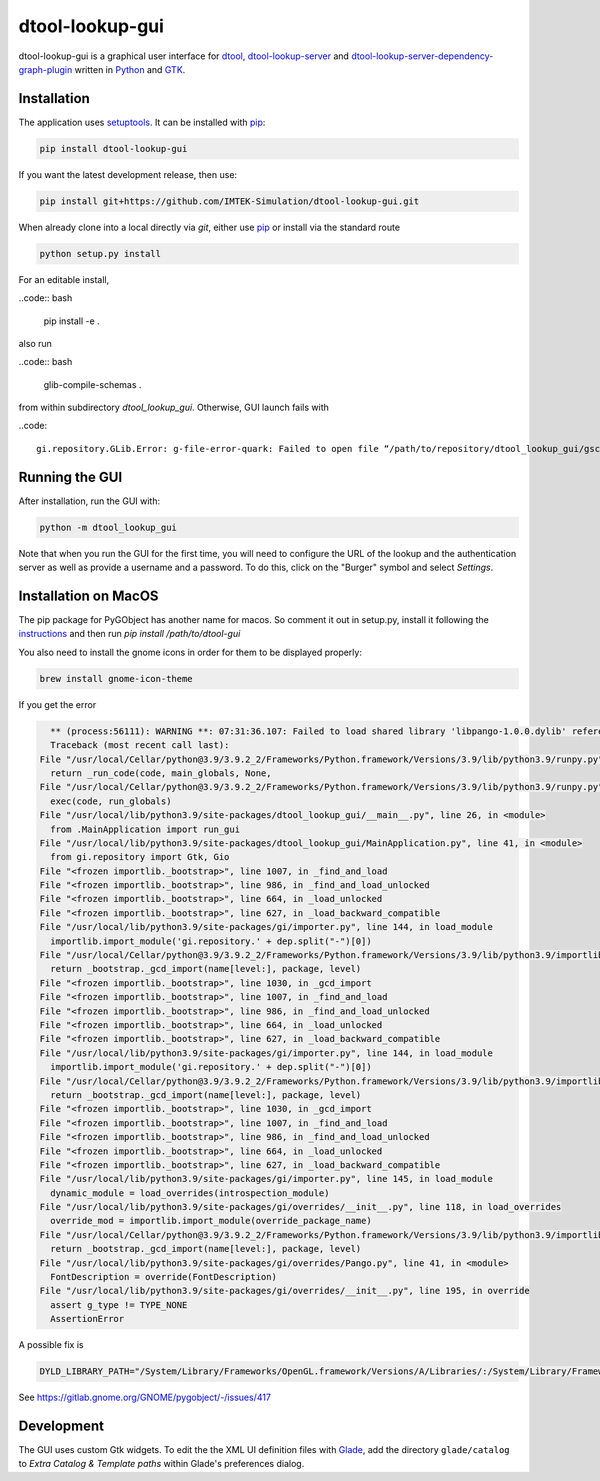dtool-lookup-gui
================

.. image:: https://badge.fury.io/py/dtool-lookup-gui.svg
    :target: https://badge.fury.io/py/dtool-lookup-gui
    :alt: PyPI package

dtool-lookup-gui is a graphical user interface for dtool_, dtool-lookup-server_ and
dtool-lookup-server-dependency-graph-plugin_ written in Python_ and GTK_.

.. image:: data/screenshots/screenshot1.png

Installation
------------

The application uses setuptools_. It can be installed with pip_:

.. code:: bash

    pip install dtool-lookup-gui

If you want the latest development release, then use:

.. code:: bash

    pip install git+https://github.com/IMTEK-Simulation/dtool-lookup-gui.git

When already clone into a local directly via `git`, either use pip_ or install via the standard route

.. code:: bash

   python setup.py install

For an editable install,


..code:: bash

   pip install -e .

also run

..code:: bash

   glib-compile-schemas .

from within subdirectory `dtool_lookup_gui`. Otherwise, GUI launch fails with

..code::

   gi.repository.GLib.Error: g-file-error-quark: Failed to open file “/path/to/repository/dtool_lookup_gui/gschemas.compiled”: open() failed: No such file or directory (4)


Running the GUI
---------------

After installation, run the GUI with:

.. code:: bash

   python -m dtool_lookup_gui

Note that when you run the GUI for the first time, you will need to configure
the URL of the lookup and the authentication server as well as provide a
username and a password. To do this, click on the "Burger" symbol and select
*Settings*.

.. _dtool: https://github.com/jic-dtool/dtool

.. _dtool-lookup-server: https://github.com/jic-dtool/dtool-lookup-server

.. _dtool-lookup-server-dependency-graph-plugin: https://github.com/IMTEK-Simulation/dtool-lookup-server-dependency-graph-plugin

.. _Python: https://www.python.org/

.. _GTK: https://www.gtk.org/

.. _pip: https://pip.pypa.io/en/stable/

.. _setuptools: https://setuptools.readthedocs.io/en/latest/


Installation on MacOS
---------------------

The pip package for PyGObject has another name for macos. So comment it out in setup.py, install it following the instructions_ and then run `pip install /path/to/dtool-gui` 

.. _instructions: https://pygobject.readthedocs.io/en/latest/getting_started.html 

You also need to install the gnome icons in order for them to be displayed properly: 

.. code:: bash

   brew install gnome-icon-theme

If you get the error

.. code:: bash

    ** (process:56111): WARNING **: 07:31:36.107: Failed to load shared library 'libpango-1.0.0.dylib' referenced by the typelib: dlopen(libpango-1.0.0.dylib, 9):      image not found
    Traceback (most recent call last):
  File "/usr/local/Cellar/python@3.9/3.9.2_2/Frameworks/Python.framework/Versions/3.9/lib/python3.9/runpy.py", line 197, in _run_module_as_main
    return _run_code(code, main_globals, None,
  File "/usr/local/Cellar/python@3.9/3.9.2_2/Frameworks/Python.framework/Versions/3.9/lib/python3.9/runpy.py", line 87, in _run_code
    exec(code, run_globals)
  File "/usr/local/lib/python3.9/site-packages/dtool_lookup_gui/__main__.py", line 26, in <module>
    from .MainApplication import run_gui
  File "/usr/local/lib/python3.9/site-packages/dtool_lookup_gui/MainApplication.py", line 41, in <module>
    from gi.repository import Gtk, Gio
  File "<frozen importlib._bootstrap>", line 1007, in _find_and_load
  File "<frozen importlib._bootstrap>", line 986, in _find_and_load_unlocked
  File "<frozen importlib._bootstrap>", line 664, in _load_unlocked
  File "<frozen importlib._bootstrap>", line 627, in _load_backward_compatible
  File "/usr/local/lib/python3.9/site-packages/gi/importer.py", line 144, in load_module
    importlib.import_module('gi.repository.' + dep.split("-")[0])
  File "/usr/local/Cellar/python@3.9/3.9.2_2/Frameworks/Python.framework/Versions/3.9/lib/python3.9/importlib/__init__.py", line 127, in import_module
    return _bootstrap._gcd_import(name[level:], package, level)
  File "<frozen importlib._bootstrap>", line 1030, in _gcd_import
  File "<frozen importlib._bootstrap>", line 1007, in _find_and_load
  File "<frozen importlib._bootstrap>", line 986, in _find_and_load_unlocked
  File "<frozen importlib._bootstrap>", line 664, in _load_unlocked
  File "<frozen importlib._bootstrap>", line 627, in _load_backward_compatible
  File "/usr/local/lib/python3.9/site-packages/gi/importer.py", line 144, in load_module
    importlib.import_module('gi.repository.' + dep.split("-")[0])
  File "/usr/local/Cellar/python@3.9/3.9.2_2/Frameworks/Python.framework/Versions/3.9/lib/python3.9/importlib/__init__.py", line 127, in import_module
    return _bootstrap._gcd_import(name[level:], package, level)
  File "<frozen importlib._bootstrap>", line 1030, in _gcd_import
  File "<frozen importlib._bootstrap>", line 1007, in _find_and_load
  File "<frozen importlib._bootstrap>", line 986, in _find_and_load_unlocked
  File "<frozen importlib._bootstrap>", line 664, in _load_unlocked
  File "<frozen importlib._bootstrap>", line 627, in _load_backward_compatible
  File "/usr/local/lib/python3.9/site-packages/gi/importer.py", line 145, in load_module
    dynamic_module = load_overrides(introspection_module)
  File "/usr/local/lib/python3.9/site-packages/gi/overrides/__init__.py", line 118, in load_overrides
    override_mod = importlib.import_module(override_package_name)
  File "/usr/local/Cellar/python@3.9/3.9.2_2/Frameworks/Python.framework/Versions/3.9/lib/python3.9/importlib/__init__.py", line 127, in import_module
    return _bootstrap._gcd_import(name[level:], package, level)
  File "/usr/local/lib/python3.9/site-packages/gi/overrides/Pango.py", line 41, in <module>
    FontDescription = override(FontDescription)
  File "/usr/local/lib/python3.9/site-packages/gi/overrides/__init__.py", line 195, in override
    assert g_type != TYPE_NONE
    AssertionError


A possible fix is 

.. code:: bash

    DYLD_LIBRARY_PATH="/System/Library/Frameworks/OpenGL.framework/Versions/A/Libraries/:/System/Library/Frameworks/ApplicationServices.framework/Versions/A/Frameworks/ImageIO.framework/Versions/A/Resources/:/usr/local/lib" python3.9 -m dtool_lookup_gui
    
See https://gitlab.gnome.org/GNOME/pygobject/-/issues/417 

Development
-----------

The GUI uses custom Gtk widgets. To edit the the XML UI definition files with
Glade_, add the directory ``glade/catalog`` to `Extra Catalog & Template paths`
within Glade's preferences dialog.

.. _Glade: https://glade.gnome.org/